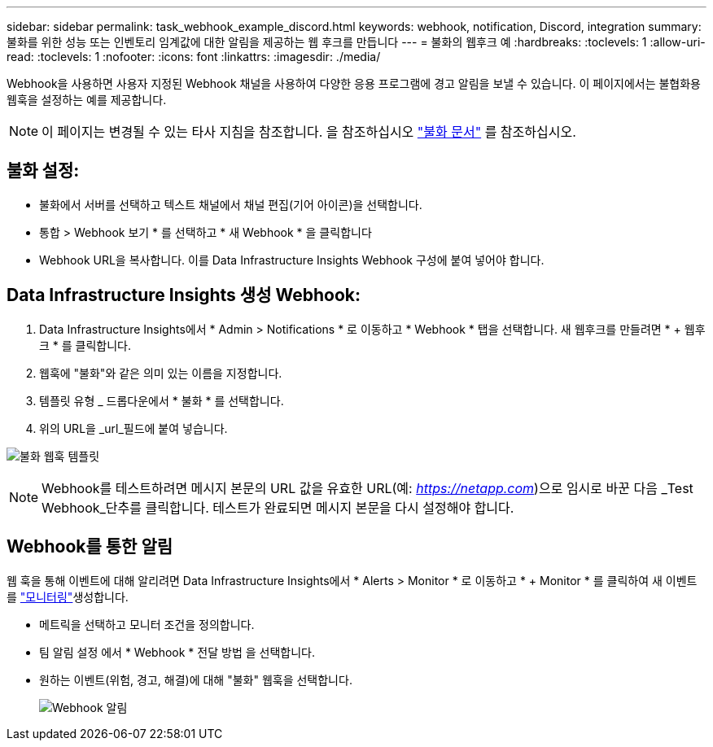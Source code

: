 ---
sidebar: sidebar 
permalink: task_webhook_example_discord.html 
keywords: webhook, notification, Discord, integration 
summary: 불화를 위한 성능 또는 인벤토리 임계값에 대한 알림을 제공하는 웹 후크를 만듭니다 
---
= 불화의 웹후크 예
:hardbreaks:
:toclevels: 1
:allow-uri-read: 
:toclevels: 1
:nofooter: 
:icons: font
:linkattrs: 
:imagesdir: ./media/


[role="lead"]
Webhook을 사용하면 사용자 지정된 Webhook 채널을 사용하여 다양한 응용 프로그램에 경고 알림을 보낼 수 있습니다. 이 페이지에서는 불협화용 웹훅을 설정하는 예를 제공합니다.


NOTE: 이 페이지는 변경될 수 있는 타사 지침을 참조합니다. 을 참조하십시오 link:https://support.discord.com/hc/en-us/articles/228383668-Intro-to-Webhooks["불화 문서"] 를 참조하십시오.



== 불화 설정:

* 불화에서 서버를 선택하고 텍스트 채널에서 채널 편집(기어 아이콘)을 선택합니다.
* 통합 > Webhook 보기 * 를 선택하고 * 새 Webhook * 을 클릭합니다
* Webhook URL을 복사합니다. 이를 Data Infrastructure Insights Webhook 구성에 붙여 넣어야 합니다.




== Data Infrastructure Insights 생성 Webhook:

. Data Infrastructure Insights에서 * Admin > Notifications * 로 이동하고 * Webhook * 탭을 선택합니다. 새 웹후크를 만들려면 * + 웹후크 * 를 클릭합니다.
. 웹훅에 "불화"와 같은 의미 있는 이름을 지정합니다.
. 템플릿 유형 _ 드롭다운에서 * 불화 * 를 선택합니다.
. 위의 URL을 _url_필드에 붙여 넣습니다.


image:Webhooks-Discord_example.png["불화 웹훅 템플릿"]


NOTE: Webhook를 테스트하려면 메시지 본문의 URL 값을 유효한 URL(예: _https://netapp.com_)으로 임시로 바꾼 다음 _Test Webhook_단추를 클릭합니다. 테스트가 완료되면 메시지 본문을 다시 설정해야 합니다.



== Webhook를 통한 알림

웹 훅을 통해 이벤트에 대해 알리려면 Data Infrastructure Insights에서 * Alerts > Monitor * 로 이동하고 * + Monitor * 를 클릭하여 새 이벤트를 link:task_create_monitor.html["모니터링"]생성합니다.

* 메트릭을 선택하고 모니터 조건을 정의합니다.
* 팀 알림 설정 에서 * Webhook * 전달 방법 을 선택합니다.
* 원하는 이벤트(위험, 경고, 해결)에 대해 "불화" 웹훅을 선택합니다.
+
image:Webhooks_Discord_Notifications.png["Webhook 알림"]


